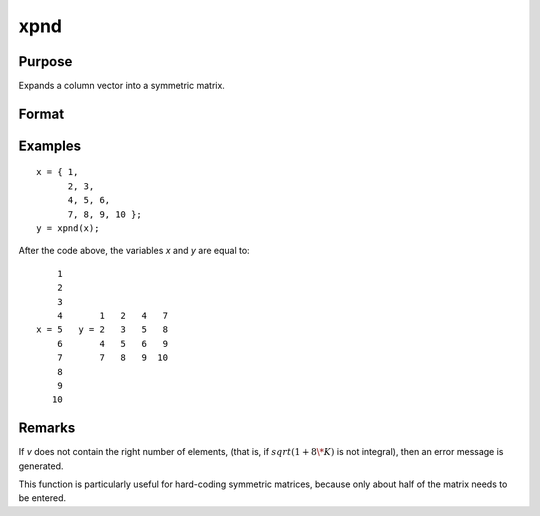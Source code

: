 
xpnd
==============================================

Purpose
----------------
Expands a column vector into a symmetric matrix.

Format
----------------
.. function:: x = xpnd(v)

    :param v: data to be expanded into a symmetric matrix.
    :type v: Kx1 vector

    :return x: the results of taking *v* and
        filling in a symmetric matrix with its elements.

        .. math::

            M = (-1 + sqrt(1 + 8 * K)) / 2

        .. DANGER:: fix equations

    :rtype x: MxM matrix

Examples
----------------

::

    x = { 1,
          2, 3,
          4, 5, 6,
          7, 8, 9, 10 };
    y = xpnd(x);

After the code above, the variables *x* and *y* are equal to:

::

        1
        2
        3
        4       1   2   4   7
    x = 5   y = 2   3   5   8
        6       4   5   6   9
        7       7   8   9  10
        8
        9
       10

Remarks
-------

If *v* does not contain the right number of elements, (that is, if :math:`sqrt(1 + 8 \* K)` is not 
integral), then an error message is generated.

This function is particularly useful for hard-coding symmetric matrices,
because only about half of the matrix needs to be entered.


.. seealso:: Functions :func:`vech`

